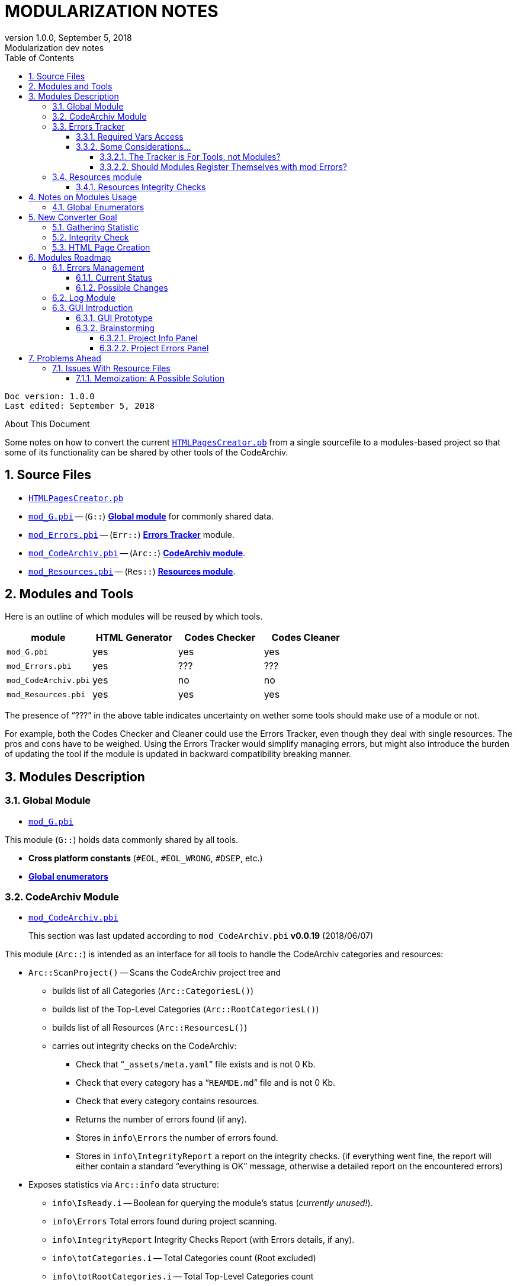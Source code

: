 = MODULARIZATION NOTES
:revnumber: 1.0.0
:revdate:   September 5, 2018
:revremark: Modularization dev notes
:doctype: article
:encoding: utf-8
:lang: en
// TOC Settings:
:toc: left
:toclevels: 5
// Sections Numbering:
:sectnums:
:sectnumlevels: 5
// Cross References:
:xrefstyle: short
:section-refsig: Sect.
// Misc Settings:
:experimental: true
:icons: font
:linkattrs: true

// *****************************************************************************
// *                                                                           *
// *                            Document Preamble                              *
// *                                                                           *
// *****************************************************************************

[subs=attributes+]
..................................
Doc version: {revnumber}
Last edited: {revdate}
..................................

.About This Document
********************************************************************************
Some notes on how to convert the current link:../HTMLPagesCreator.pb[`HTMLPagesCreator.pb`^] from a single sourcefile to a modules-based project so that some of its functionality can be shared by other tools of the CodeArchiv.
********************************************************************************


== Source Files

* link:../HTMLPagesCreator.pb[`HTMLPagesCreator.pb`^]
* link:./mod_G.pbi[`mod_G.pbi`^] -- (`G::`) <<Global Module,*Global module*>> for commonly shared data.
* link:./mod_Errors.pbi[`mod_Errors.pbi`^] -- (`Err::`) <<Errors Tracker,*Errors Tracker*>> module.
* link:./mod_CodeArchiv.pbi[`mod_CodeArchiv.pbi`^] -- (`Arc::`) <<CodeArchiv Module,*CodeArchiv module*>>.
* link:./mod_Resources.pbi[`mod_Resources.pbi`^] -- (`Res::`) <<Resources module,*Resources module*>>.

== Modules and Tools

Here is an outline of which modules will be reused by which tools.

[cols=",,,",options="header",]
|=======================================================================
| module               | HTML Generator | Codes Checker | Codes Cleaner
| `mod_G.pbi`          | yes            | yes           | yes
| `mod_Errors.pbi`     | yes            | ???           | ???
| `mod_CodeArchiv.pbi` | yes            | no            | no
| `mod_Resources.pbi`  | yes            | yes           | yes
|=======================================================================

The presence of "`???`" in the above table indicates uncertainty on wether some tools should make use of a module or not.

For example, both the Codes Checker and Cleaner could use the Errors Tracker, even though they deal with single resources. The pros and cons have to be weighed. Using the Errors Tracker would simplify managing errors, but might also introduce the burden of updating the tool if the module is updated in backward compatibility breaking manner.

== Modules Description

=== Global Module

* link:./mod_G.pbi[`mod_G.pbi`^]

This module (`G::`) holds data commonly shared by all tools.

* *Cross platform constants* (`#EOL`, `#EOL_WRONG`, `#DSEP`, etc.)
* <<Global Enumerators,*Global enumerators*>>

=== CodeArchiv Module

* link:./mod_CodeArchiv.pbi[`mod_CodeArchiv.pbi`^]

________________________________________________________________________________
This section was last updated according to `mod_CodeArchiv.pbi` *v0.0.19* (2018/06/07)
________________________________________________________________________________

This module (`Arc::`) is intended as an interface for all tools to handle the CodeArchiv categories and resources:

* `Arc::ScanProject()` -- Scans the CodeArchiv project tree and
** builds list of all Categories (`Arc::CategoriesL()`)
** builds list of the Top-Level Categories (`Arc::RootCategoriesL()`)
** builds list of all Resources (`Arc::ResourcesL()`)
** carries out integrity checks on the CodeArchiv:
*** Check that "```_assets/meta.yaml```" file exists and is not 0 Kb.
*** Check that every category has a "```REAMDE.md```" file and is not 0 Kb.
*** Check that every category contains resources.
*** Returns the number of errors found (if any).
*** Stores in `info\Errors` the number of errors found.
*** Stores in `info\IntegrityReport` a report on the integrity checks. (if everything went fine, the report will either contain a standard "`everything is OK`" message, otherwise a detailed report on the encountered errors)
* Exposes statistics via `Arc::info` data structure:
** `info\IsReady.i` -- Boolean for querying the module's status (_currently unused!_).
** `info\Errors` Total errors found during project scanning.
** `info\IntegrityReport` Integrity Checks Report (with Errors details, if any).
** `info\totCategories.i` -- Total Categories count (Root excluded)
** `info\totRootCategories.i` -- Total Top-Level Categories count
** `info\totResources.i` -- Total Resources count
** `info\totResT_PBSrc.i` -- Total Resources of PureBasic Source type
** `info\totResT_PBInc.i` -- Total Resources of PureBasic Include-file type
** `info\totResT_Folder.i` -- Total Resources of Subfolder type
* Provides some plaintext *Info Helpers*:
** `Arc::GetStats()` -- returns a str with rèsumè of CodeArchiv Categories and Resources.
** `Arc::GetTree()` -- returns a str with an Ascii-Art Tree representation of the CodeArchiv Categories and Resources.
** `Arc::GetCategories()` -- returns a str with numbered list of all Categories in the CodeeArchiv.
** `Arc::GetRootCategories()` -- returns a str with numbered list of Root Categories (top-level categories).
** `Arc::GetResources()` -- returns a str with numbered list of all resources in the CodeArchiv.
* Provide some *Iterators* for invoking a CallBack procedure on iterated items:
** `Arc::CategoriesIteratorCallback( *CallbackProc )` -- iterate categories and invoke `CallbackProc()` at each iteration
** `Arc::ResourcesIteratorCallback( *CallbackProc )` -- iterate through resources and invoke `CallbackProc()` at each iteration
* Exposes to the `CallbackProc()` info about the current Resource and Category being iterated, via `Arc::Current` structure:
** `Arc::Current\Resource` -- a struct var containing all required info about the current resource:
*** `File.s` -- Filename ( `<filename>.pb` | `<filename>.pbi` | "```<subfolder>/CodeInfo.txt```" )
*** `Path.s` -- Path relative to CodeArchiv root (includes filename)
*** `Type.i` -- ( `G::#ResT_PBSrc` | `G::#ResT_PBInc` | `G::#ResT_Folder` )
*** `*Category.Category` -- pointer to its parent category
** `Arc::Current\Category` -- a struct var containing all required info about the current category being iterated, or the host category of the current resource being iterated
*** `Name.s` -- Folder name
*** `Path.s` -- Path relative to CodeArchiv root (includes folder name)
*** `Level.i` -- 0-2 (Root, Top-Level Category, Subcategory)
*** `SubCategoriesL.s()` List -- Name/Link List to SubCategories
*** `FilesToParseL.s()` List -- List of files to parse (including "```<subf>/CodeInfo.txt```")

The above feature of the module's API are intended to offer flexible access to the CodeArchiv resources and categories via specific API procedures and vars that hide away the complexity of the Archiv internals, and could change in the future without requiring rewriting the code of the tools using this module -- a few tweaks should suffice to adapt to major API changes.

Having separate lists and iterators for Categories and Resources allows the module to be useful for both tools dealing with Categories (eg, the HTML pages creator) and tools that focus on checking that resources meet the requirements.

=== Errors Tracker

* link:./mod_Errors.pbi[`mod_Errors.pbi`^]

This module (`Err::`) tracks and handles all errors encountered during the processing stage of the project (validation, extraction, conversion, etc.). Every module that takes part in the Archiv processing should report errors to this module and let the module handle them.

* `Err::TrackError(ErrMessage.s)` -- signal an error and carry on.
* `Err::Abort(ErrorMsg.s, ErrorType)` -- signal a fatal error and request aborting processing the Archiv.

When requesting `Abort()`, the passed `ErrorType` should be one of the following

* `Err::#FATAL_ERR_GENERIC` (default if none specified)
* `Err::#FATAL_ERR_INTERNAL` -- error due to App internals.
* `Err::#FATAL_ERR_FILE_ACCESS` -- App can't get access to file resources.
* `Err::#FATAL_ERR_PANDOC` -- any blocking error related to pandoc.

Before Aborting, the Errors Tracker will ensure that any statistics gathered so far are printed in the final report, so that the user can be made aware of all problems encountred (and not just the last one, which halted processing).

==== Required Vars Access

The Errors Tracker needs to access the following vars, which will have to be placed either in its module or in a common module:

[cols=",,",options="header",]
|====================================
|var name |type |namespace
|`FatalErrTypeInfo()` |Array |`Err::`
|`ErrTrackL()` |List |`Err::`
|`currCat` |string |`Err::`*
|`currRes` |string |`Err::`*
|====================================

________________________________________________________________________________
**NOTE** -- `currCat` and `currRes` might be needed by other modules too, so I might need to move them in some common module later on. Since they refer to processing categories, they don't belong in G mod (which some tools might use for processing single resources only, like Codes Checker, etc.), so I should think of creating a module to store project-wide data (categories, etc.).

For now, I just place them in Err mod so I can go ahead with the work, and after all this is the module that deals with tracking processing, so it might even be OK to keep them here.
________________________________________________________________________________

[[some-considerations]]
==== Some Considerations...

The error tracker is intended to gather statistics of any errors encountered during the actual processing of the project, in order to present a detailed report at the end. The way errors are stored should be independent of their final representation (ie: the app's GUI, the debug window, or a log file).

Also, I must keep in mind that the final app might implement a dry-run feature to actually test building the whole project without writing any changes to disk, only in order to check if any errors are encountered with pandoc or at other places. So the error tracker must be able to accomodate that too.

===== The Tracker is For Tools, not Modules?

_Here are some arguments in favor of the fact that the Errors Tracker should be used only by the main tools/apps, not by modules..._

The fact that we have a module dedicated to tracking Errors doesn't mean that _every_ error type should be delegated to the Error Tracker. For example, when <<CodeArchiv Module,mod CodeArchiv>> carries out its Integrity Checks, the number of errors found are stored in `Arc::info\Errors`, and a report is stored in `Arc::info\IntegrityReport`, which will contain details of every error (if any). In this case, there seems to be no need for this type of check to rely on the Errors Tracker, for we're dealing with basic initialization of the CodeArchiv (project and module). Most tools will probably just need to know if the Archiv is ready for being processed, and the above vars suffice for this.

Usually, a tool will consider the Error Tracker as a way to track errors encountered during the main steps which the tool is specifically designed to perform, so that it can be produce a detailed custom report at the end. Modules initialization failures (like the example above) are subsidiary to the tool tasks, and instead of having those initialization procedures communicate directly with the Error Tracker, it should be up to the tool to decide if to include these errors and how.

In other words: the Tracker should be fully controlled by the app/tool, not by the single modules; the latter should store their errors internally, and offer an interface to the main tool for examining such errors, but it's up to the main tool to fully control the Tracker.

The next section shows the complications that derive from having the modules use the Tracker -- ie, the modules would have to register themselves with the Tracker in order to be managed.

===== Should Modules Register Themselves with mod Errors?

_Here are some considerations of the complications that would arise if the Tracker was to be used by modules too...._

Ideally, each module should store information about its errors, but the <<Errors Tracker,Errors Tracker>> module has to also track all the errors of all the modules, so that it can print out to the user/tool a report on all the errors encountered at any stage (wether it's just an integrity check stage or an actual attempt to build the HTML pages).

Probably, I'll have to devise a way to allow each module to "`register`" itself with the <<Errors Tracker,Errors Tracker>> at initialization time (like Sicro is doing with the logger module), so that the Errors module is able to handle errors from various modules separately (internally) and at the same time produce unified error reports from all modules.

After all, different tools might use some modules and not others (eg, the Code Checker for single resources will not need the CodeArchiv module), so the Errors module shouldn't make assumptions about which modules will be present during use.

This topic introduces another need too, that of some global initialization system (via mod G) that allows all modules to initialize themselves according to other modules included by the app, and their settings. This might be especially true for the Errors and Logger modules. I should think of some simple way to handle registering modules via mod_G.

=== Resources module

* link:./mod_Resources.pbi[`mod_Resources.pbi`^]

Currently an empty module that does nothing.

Eventually, it will offer an interface to manage and query all the resources of the CodeArchiv -- and behind the scenes, it will also handle caching the parsed resources output to speed up processing time (See https://github.com/tajmone/PBCodeArcProto/issues/18[Issue #18^]).

==== Resources Integrity Checks

These are the integrity checks that the module should carry out on each resource:

* _Still unclear which checks are mandatory!!!_

See also:

* https://github.com/tajmone/PBCodeArcProto/issues/10[Issue #10 -- Integrating The Old Tools^]
* https://github.com/tajmone/PBCodeArcProto/issues/18[Issue #18 -- Caching Proposal & Ideas^]

'''''

== Notes on Modules Usage

Since the whole purpose of splitting the app into modules, here are some important notes on how the modules should be used in custom tools for this project.

=== Global Enumerators

Dynamic numbering of PB "`objects`" via `#PB_Any` works on a global scale, even when using modules; so, to avoid conflicts when creating RegExs, files, gadgets, etc., enumerations should be tracked globally by the G module.

For example, link:./mod_G.pbi[`mod_G.pbi`^] defines in its public module interface:

[source,purebasic]
----
Enumeration RegExsIDs
EndEnumeration
----

Where `RegExsIDs` is a common RegEx Enumeration Identifier to keep track of the RegExs ID across modules, otherwise Enums will start over from 0 and overwrite existing RegExs! Other modules' Enums will take on from there by using:

[source,purebasic]
----
Enumeration G::RegExsIDs
----

This system allows working with enumerated "`object`" without conflicts, and to use constants instead of vars to refer to the various RegExs, files, gadgets, etc.

It also means that any third party tools willing to reuse some of the modules of this project will need to adhere to this enumeration scheme.

'''''

== New Converter Goal

________________________________________________________________________________
__**BEWARE**__ -- THIS SECTION IS OLD AND MIGHT NOT REFLECT THE LATEST CHANGES!_
________________________________________________________________________________

Currently, the HTMLPageConvert has always been intended as a tool to merely create the HTML pages for the project; this was strongly determined by the fact that it was a "`runnable`" and guiless app. The upcoming introduction of the GUI lifts these limits, and the new app could be considered as a general purpose project maintainment tools providing this functionality:

1.  Collect Statistics on the Archiv
2.  Check Archiv Integrity
3.  Create HTML Pages

... whereas these three are currently blended into a single operation, we can imagine project maintainers needing the tool to use them separately. Here are some practical examples

=== Gathering Statistic

At any point in time a maintainer might wish to use the tool for the sole purpose of collecting some statistic on the CodeArchiv -- how many Categories there are, how many resources, the full list of code authors, statistics on code licenses, etc.

Therefore, the Statistics functionality of the new App could be furthered developed in time, in order to allow finer statistics, even though these might not be used by the actual page creation process.

=== Integrity Check

Maintainers should be able to check the CodeArchiv integrity even without creating the HTML pages. For example, when introducing changes in the project's prerequisites multiple resources and categories might require adaptation to the new standard, and the maintainer might wish to run Integrity Checks at multiple times, targeting specific aspects of the Project.

Likewise, when importing into the Archiv multiple new resources there would be a need to frequently run the integrity checks, until all resources and categories pass the tests.

Therefore, Integrity Checks should be a functionality that can be accessed from the GUI independently from page conversions -- but obviously, any integrity check findings will also be available to the converter and other functionality so they can use the data to organize their tasks.

=== HTML Page Creation

Creation of the HTML pages should have a panel of its own. Running this task will implicity also run tasks that are common to both Statistics and Integrity, because behing the scenes all functionality share some procedures and data. But as far as the end user should be concerned, HTML Creation is presented in a panel of its own, allowing the user to open the App and request stratight away to create/update all the HTML pages.

...

These three functionalities/panels are to be considered as representing three successive steps of the process -- Integrity Checks implicitly require gathering Statistics, and HTML Conversion implicitly requires Integrity Checks to be run. Their separation into independent panel is simply a way to presen them to the end user and independently manageable features.

'''''

== Modules Roadmap

________________________________________________________________________________
_*BEWARE* -- THIS SECTION IS OLD AND MIGHT NOT REFLECT THE LATEST CHANGES!_
________________________________________________________________________________

I still need to work out properly how to move all the current functionality into separate modules. Presently, the main challenges are posed by the Error Tracking system, the Debug logging and the Final Report: in order to move any part of the current code to independent modules, I must first address these three systems so that they don't break down.

Then, I must decide which of the current HTML Creator functionality needs to be split in a module and which might be kept in main code -- basically, it boils down to what might be needed by other tools.

Because in PureBasic modules can't access main code, moving any functionality to a module is likely to force me to move commonly shared data to an independent module too. For example, implementing the GUI as a separate module will have an avalanche effect in this regard (which is why I'm taking so long to decide how to go about splitting up the current code).

These are tricky issues, so I should plan it well.

=== Errors Management

==== Current Status

Currently the HTML Pages Creator has a dual approach to errors:

1.  Check Project Integrity Step
2.  Project processing errors managment

The two are independent from each other. The Project Integrity Step does some preliminary checks to verify if there are structural problems in the Archiv, but doesn't go as far as checking the integrity single resources. This is intended as a way to detect common problems before starting the conversion process. For this reason, errors are not tracked by this step, they are just reported to the user who is then asked if he still wants to go ahead.

The management of errors during processing is another thing altogether, and it's handled by the <<Errors Tracker,Errors Tracker>> Module, which is required to build a final report with statistics (which are useful to handle multiple errors).

==== Possible Changes

The current approach might not be suitable for the new design that is about to be implemented. This is due to the fact that the user will be able to pick and choose settings of how the project should be processed, possibly requiring a different model for the Check Project Integrity Step (eg: it might require that all resources be tested to).

Furthermore, a *Dry Run* option will also be available, which would allow to simulate the whole conversion process without actually writing to disk, in order to prevent chaning anything on disk until we're sure that the whole process is error free. It makes sense that a dry-run should redirect to a disk cache all the converted pages, so that after the test run it would be possible to confirm conversion without having to repeat the whole process froms scratch.

While the Error Track is not going to be affected by this, the Check Project Integrity Step is definitely going to be.

Also, I think that some data structures and/or functionality of the tracker could be reused by the new Project Integrity checker (but in a way that shouldn't affect the report).

Another thing to keep in mind is that some resource file checks will automatically correct some problems with the resource (eg: if in-file settings are found, they are removed on the spot).

=== Log Module

Currently all logging is directly printed to the debug window via `Debug`. Since the app is about to become a GUI app, chances are that it might also be used as a compiled binary instead of simply being Run from the IDE; so I should consider that the debug window won't necessary be available. After all, using a compiled binary might improve performance, so the original motives to keep the app IDE-runnable no longer apply (it was mainly to keep it simple, but this is no longer the case).

Therefore, an independent log module should be created, and wherever the current code prints out text to the debug window, it should instead pass that text to the log module, which will then decide if and how to display it.

Log messages should be passed to the module with something like:

[source,purebasic]
----
log::logtext("some text", <DBG Level>)
----

... where `<DBG Level>` is a number representing the Debug Level of the text. This would allow the logger to decide if the text should be displayed or ignored, according to the current settings of the tool.

Maybe I could also add a third parameter, to indicate if the message should be considered as a `STDIN` or `STDERR` message -- so that console apps could redirect it correctly, and GUI apps might use this to handle text with different colors, etc, while other tools might just ignore this.

The whole point here seems to revolve around the fact that the Log module is probably going to be an intermediary between the various functionality modules and the main tool code; ie, the module is not going to actually handle the received text to produce some output, but instead make it available to the tool's main code, which will then decide how to display or store it.

So I might have to find a way to initialize the log module at startup, in order to register the procedures which the logger needs to interact with. Else, I could just store the data in the module namespace and expect the tool's maincode to retrive it on demand, by either accessing the raw data directly or by probing some exposed procedure of the log module. I must weigh the pros and cons of these diffrente approaches.

=== GUI Introduction

The introduction of a GUI is going to be a bing change, affecting both data access and storage as well as user options to control details of the various checks, the conversion process, and how errors should be handled (eg, allowing to ignore errors for maintainance/dev purposes).

If on the one hand a GUI simplifies controlling settings, on the other it introduces new problems too because the possible combinations of user choices must be kept under control to prevent unwise mixtures and redundant behaviours.

It seems worth of building the GUI as a module (`GUI::`) so to make it accessible from other modules too. I haven't decided yet if user settings for the project should be stored in the GUI's module or in a separate module -- probably it's better to have a dedicated module for the Archiv data and info, settings included, just in case in future we might need a separate console tool for other purposes.

==== GUI Prototype

Currently, GUI testing and prototyping is being done in:

* link:../_tempwork/GUI_prototype/[`../_tempwork/GUI_prototype/`^]
** link:../_tempwork/GUI_prototype/protoGUI.pb[`protoGUI.pb`^] -- codebase of GUI
** link:../_tempwork/GUI_prototype/dummyGUI.pbf[`dummyGUI.pb`^] -- proof of concept via Form Designer
** link:../_tempwork/GUI_prototype/dummyGUI_screenshot.png[`dummyGUI_screenshot.png`^] -- proof of concept screenshot

Different approaches are being considered. Once a satisfying result is achieved (visually speaking), it will be moved to this folder to start integration.

==== Brainstorming

I need to brainstorm what the GUI should display to the user, and which options should be changeable and how.

As a general rule, the GUI should be divided in panel, each covering a given aspect of the project (info, error, conversion, etc.). Each panel should display elements resuming the overall status in a simple manner, and offer a button which can be clicked to get a pop-up window with detailed information.

Proto GUI imgs

Also, each panel should have a timestamp displaying when it was last refreshed, since some panel will be connected to different level of functionality -- refreshing one panel might render inactive other panels, depending on the cascading level of dependency amongst them, but the timestamp will always provide a visual clue to the last time it was updated (manually or automatically alike).

Some panels will also need to offer some button(s) to carry out actions, and maybe others to select options and settings.

The whole idea is to keep the GUI clean, avoiding too many entries (all that is not strictly necesary should be delegate to the pop-up window for details).

The tricky part is going to be keeping track of what changes, options and rereshes need to affect other panels and their settings -- one more reason to keep it simple in design.

Conceivably, there should be a progess status panel to indicate when the app is doing something. It should have both a counter (of the type `n/n`, indicating current step out of total steps) and a progress bar.

A log gadget of sorts should also be available, to display log info on the latest operation(s) carried out in the background -- the full log should be accessible in a pop-up window by clicking a button. Possibly, a WebGadget should be used, to allow basic text coloring to distinguish error and success messages (red, green) from neutral logs (grey). In the past I've already used the WebGadget for similar purposes, and it has always served me well (and comes with less problems than using other types of gadgets for the purpose).

The log gadget will have to communicate with the Log Module, most probably. A few intermediate procedures can easily handle this, and decide how to color the text, and when to reset the log gadget's text to make space for more recent log info -- as for the pop-up with the full log, it will depend on how the log module works: the full log might be either stored by the GUI or the log module.

===== Project Info Panel

The GUI should have a panel displaying info on the Archiv structure:

* Total Number of Categories (n)
** Number of Root Categories
** Number of Sub-Categories (s/n)
* Total Number of Resources (n)
** number of `.pb` resources
** number of `.pbi` resources
** number of `CodeInfo.txt` resources
* Last Updated (timestamp)

The above information should be gathered automatically at startup, but at any time the user can use a `refresh` button to update it (eg, if he has changed the files/folders in the meantime) -- refreshment of this dialog might imply resetting other dialogs too, because some changes in the Archiv might require running again some functions.

The *Last Updated* (timestamp: `YY/MM/DD-hh-mm-ss`) seems useful because different panels might be refreshed at different points in time, and if each panel has a timestamp it can be useful to keep track of their differences, and to work out why a panel is greyed out (ie, needs refreshing).

===== Project Errors Panel

Another panel should show statistic on problems found in the Archiv, either *structural problems* (missing READMEs, etc.) or *resource problems* (resources not passing the check tests).

Some error information might not be available at all times, so there must be a way to visually represent uncertainity -- eg, an entry might be `README.md`, intended to show if every Category has a `README.md` file, showing a green check if the test passed, a red cross if problems where found (and maybe also the number of errors), and a question mark if the matter is yet unknown.

So, the possible entries in such a panel could be:

* Project Structure:
** *READMEs* -- all Categories must have a `README.md`
** *YAML Settings* -- the Arhiv project needs a `meta.yaml` file.
* Resources:
** *syntax* -- reporting on how compilable resources passed the `--check --thread` compiler test. This one is tricky because I haven't yet understood how accurately the PBCompiler can check a sourcefile destined for another OS!
** *header comments* -- reporting if a resource passed all tests on its commented headers (obligatory keys, etc.)
** *include files* -- reporting if `.pbi` files contain the required `CompilerIf #PB_Compiler_IsMainFile` block.

Although incomplete, the above list makes it clear that a similar panel would be too cluttered to be practical. I should summarize the different problems in a few useful categories:

* *Proj Structure* (n) -- where `n` is the number of structural errors (if any)
* *Resources* (e/n) -- where `e` is the number of faulty resource over `n` (total num of resources)
* *Dependencies* (n) -- where `n` is the number of problems encountered with dependencies (pandoc, etc).

... and just assign to them a color based on status (green = ok, red = error, grey = unknown) and add next to them a number in braces showing the total count -- eg: *Resources (80)* in green = 80 resources, all passed the test; while *Resources (5/80)* in red = 80 resources, 5 of which didn't pass the test; and *Resources (80)* in grey = 80 resources, unknown status; while *Resources (?)* would indicate unknown number of resources and status.

And so on.

Looking at the proof of concept screenshot:

Proto GUI imgs

... the GUI's "*Project Status*" panel is telling us that:

* *Categories*: 3 out of 21 categories have problems which must be addressed. It could be that each category has more than one error, and that the error is tied specifically to the category structure (READMEs, etc) or even to a resource therein -- it ultimately depends on how we wish statistics to be shown.
* *Resources*: 10 out of 85 resources have problems that need to be addressed. It could be that a resource has more than one problem (invalid header, settings saved in file, and include file has no main block). In this case we can pinpoint the number of faulty resources OR the total number of resources related problems (it's a matter of choice).
* *Structure*: 0 structural problems found.
* *Dependencies*: 1/1 dependencies are OK.

This first prototype has brought to light that simplicity in the GUI could also introduce ambiguity of interpretation. We must decide how errors are counted -- WHAT COUNTS AS A CATEGORY ERROR? ANY ERROR, INCLUDING RESOURCES?.

Of course, the `details` button will pop-up a detailed resume of all these problems, leaving no ambiguity of interpretations; nevertheless, *this has brought to attention the issue of how to classify and count problems in GUI panels* -- we can't create an entry for each separate problem, but grouping multiple problems under a same entry creates ambiguity.

The panel should then have an `Info` button which can be clicked to produce a pop-up window with a full status report -- structure, resources and dependencies, listing all the known problems and statistics. This would be a much cleaner approach (instead of a cluttered panel) and still allow access to full status details from within the GUI.

'''''

== Problems Ahead

=== Issues With Resource Files

There are some issues in dealing with resource files which require some thoughts in order to be implemented smartly, especially since they deal with functionality that will be shared by different apps.

Depending on the type of resource file, the number of operations that could be carried out on the resource may vary.

[cols=",,,,",options="header",]
|=======================================================================================================================================
|res type |parse/validate header comments |check settings at end of file |`--check --thread` |`CompilerIf #PB_Compiler_IsMainFile` block
|`<file>.pb` |always |always |always |_never_
|`<incfile>.pbi` |always |always |always |always
|`CodeInfo.txt` |always |_never_ |_never_ |_never_
|=======================================================================================================================================

This brings to attention the fact that with include files (`.pbi`) there is a potential redundancy of file access if we were to keep separate functions for header comments parsing, checks for the presence of PB settings in the file and checks for a `#PB_Compiler_IsMainFile` block.

Ideally, we could access the resource file just once:

1.  Extract the raw header comments block (and store it to memory)
2.  Check if PB settings are stored inside the file
3.  Check that a `*.pbi` resource has a `#PB_Compiler_IsMainFile` block

This could be carried out indepedently of the desired actions -- ie, the module dealing with resource files should carry out the above steps whenever it receives a request to do something with a given resource.

The downside of this approach is that any tools that don't wish to carry out all the checks might end up having some overhead due to this (potentially, steps 2 and 3 are the more time consuming ones).

Alternatively, the module could allow the user to register the intended actions he will need for any resource -- ie, before actually carrying any of them out -- so the module can smartly prefetch/preprocess the resource file accordingly.

This is worth considering, especially in view of the implementation of a cache system. In both cases, it's important that the module has some independent way of controlling file access, imposing a separation between the required actions on the resource and how and when the resource is accessed on disk. The tool should only worry about requesting to the module's API that the various checks are carried out, and leave it entirely to the module to decide when and how the resource should be retrived from disk, allowing therefore the module the freedom to prefetch data and store it to memory when this would prevent redundant disk accesses.

What emerges from these considerations is that all functionality dealing with resources is likely to be better handled by a single module -- even if some tools will not use all of them.

==== Memoization: A Possible Solution

The above mentioned issues could be resolved by employing momization in the module's procedures: if the resource has already been parsed, the stored data is returned instead of carrying out the full process of accessing the resource and extracting the data.

This does not solve the general problem of wehter or not any attempt to check a resource for a specific problem should make the module prefetch all potentially needed data. This second aspect could be handled by some settings passed to the module, to inform it of what checks the tools will carry out in the context -- eg., a tool might inform the res module that it's not interested in dealing with PB settings that might be stored in the source file, but only with parsing header comments; in this case the module will not attempt to handle the in-file settings and memoize them. And so on.

These two solutions together could optimize both the issue of redundant file access, as well as provide a single reusable module for all tools that will not carry out unnecessary actions.

The details of how these are going to be implemented are yet to be established, but they should not affect they module's API nor create problems when a cache system is introduced in the main code of the HTML Generator (file caching should filter invocations of the res module, and therefore not affect the res module's public interface).

With this in mind, I should start to move all resource related functionality to an independent module, even if it doesn't take care of optimizations at the onset -- as long as it won't break its usage when these are introduced.


